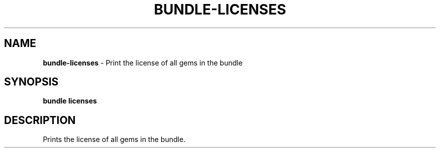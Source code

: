 .\" generated with Ronn-NG/v0.10.1
.\" http://github.com/apjanke/ronn-ng/tree/0.10.1
.TH "BUNDLE\-LICENSES" "1" "March 2025" ""
.SH "NAME"
\fBbundle\-licenses\fR \- Print the license of all gems in the bundle
.SH "SYNOPSIS"
\fBbundle licenses\fR
.SH "DESCRIPTION"
Prints the license of all gems in the bundle\.
